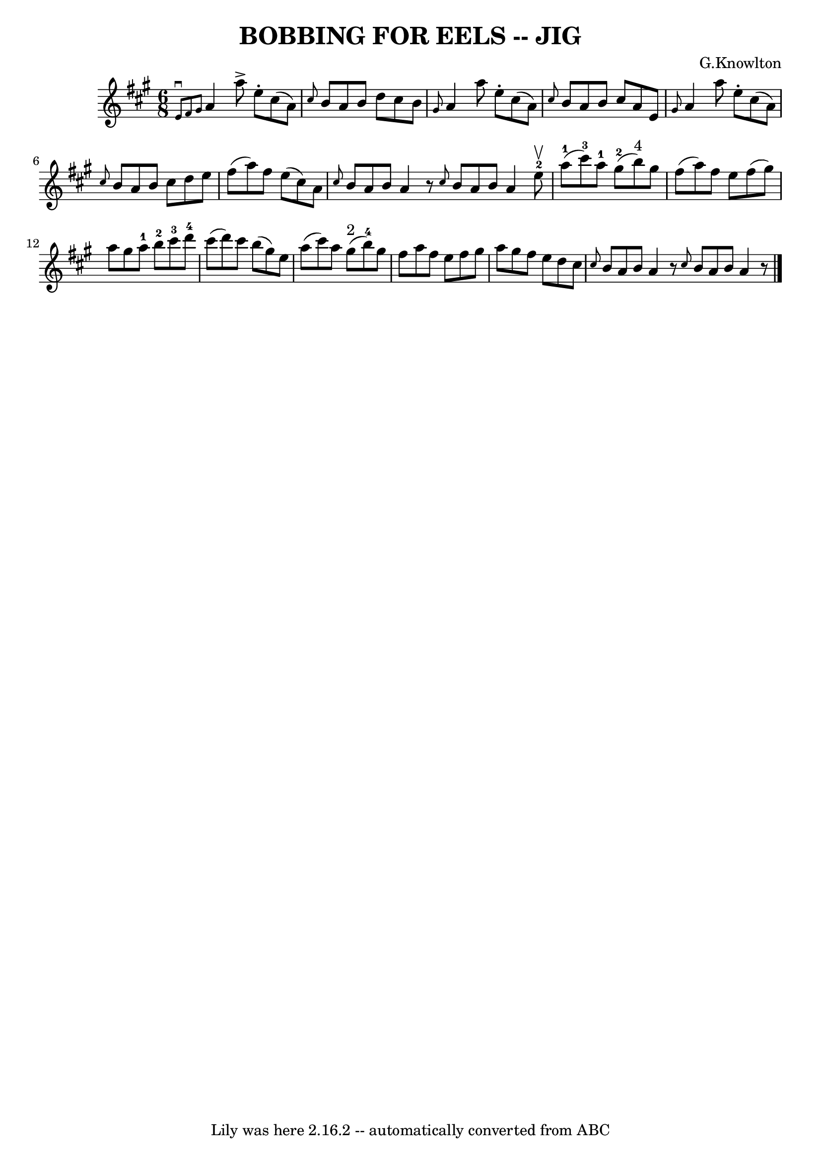 \version "2.7.40"
\header {
	book = "Ryan's Mammoth Collection of Fiddle Tunes"
	composer = "G.Knowlton"
	crossRefNumber = "1"
	footnotes = ""
	tagline = "Lily was here 2.16.2 -- automatically converted from ABC"
	title = "BOBBING FOR EELS -- JIG"
}
voicedefault =  {
\set Score.defaultBarType = "empty"

\time 6/8 \key a \major   \grace {    e'8 ^\downbow   fis'8    gis'8  }   a'4   
 a''8 ^\accent   e''8 -.   cis''8 (   a'8  -)   \bar "|" \grace {    cis''8  }  
 b'8    a'8    b'8    d''8    cis''8    b'8        \bar "|" \grace {    gis'8  
}   a'4    a''8    e''8 -.   cis''8 (   a'8  -)   \bar "|" \grace {    cis''8  
}   b'8    a'8    b'8    cis''8    a'8    e'8        \bar "|"   \grace {    
gis'8  }   a'4    a''8    e''8 -.   cis''8 (   a'8  -)   \bar "|" \grace {    
cis''8  }   b'8    a'8    b'8    cis''8    d''8    e''8        \bar "|"   
fis''8 (   a''8  -)   fis''8    e''8 (   cis''8  -)   a'8    \bar "|" \grace {  
  cis''8  }   b'8    a'8    b'8    a'4    r8   \bar ":|" \grace {    cis''8  }  
 b'8    a'8    b'8    a'4    \bar "|."     \bar "|:"     e''8-2^\upbow       
\bar "|"     a''8-1(   cis'''8-3 -)   a''8-1     gis''8-2(   b''8 
^"4" -)   gis''8    \bar "|"   fis''8 (   a''8  -)   fis''8    e''8    fis''8 ( 
  gis''8  -)       \bar "|"   a''8    gis''8    a''8-1     b''8-2   
cis'''8-3   d'''8-4   \bar "|"   cis'''8 (   d'''8  -)   cis'''8    b''8 
(   gis''8  -)   e''8        \bar "|"   a''8 (   cis'''8  -)   a''8      gis''8 
^"2"(   b''8-4 -)   gis''8    \bar "|"   fis''8    a''8    fis''8    e''8    
fis''8    gis''8        \bar "|"   a''8    gis''8    fis''8    e''8    d''8    
cis''8    \bar "|" \grace {    cis''8  }   b'8    a'8    b'8    a'4    r8   
\bar ":|" \grace {    cis''8  }   b'8    a'8    b'8    a'4    r8   \bar "|."   
}

\score{
    <<

	\context Staff="default"
	{
	    \voicedefault 
	}

    >>
	\layout {
	}
	\midi {}
}
